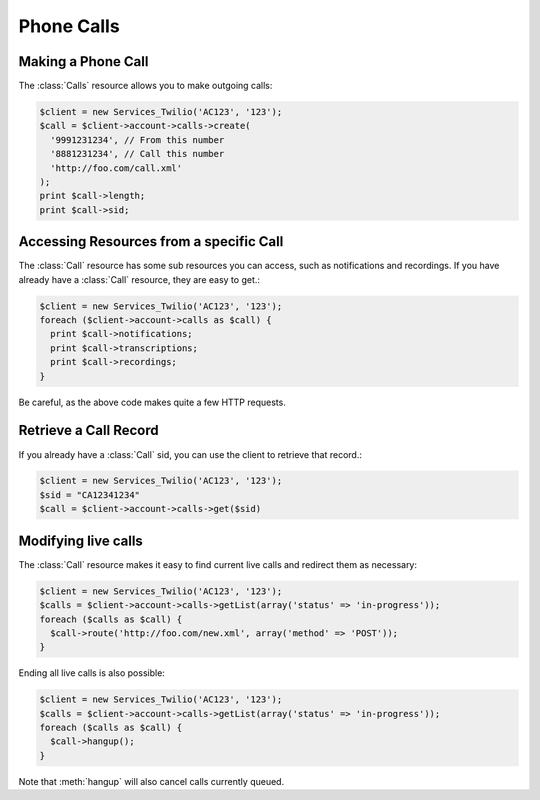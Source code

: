 =============
 Phone Calls
=============

Making a Phone Call
===================

The :class:`Calls` resource allows you to make outgoing calls:

.. code-block:: php

    $client = new Services_Twilio('AC123', '123');
    $call = $client->account->calls->create(
      '9991231234', // From this number
      '8881231234', // Call this number
      'http://foo.com/call.xml'
    );
    print $call->length;
    print $call->sid;

Accessing Resources from a specific Call
========================================

The :class:`Call` resource has some sub resources you can access, such as
notifications and recordings. If you have already have a :class:`Call`
resource, they are easy to get.:

.. code-block:: php

    $client = new Services_Twilio('AC123', '123');
    foreach ($client->account->calls as $call) {
      print $call->notifications;
      print $call->transcriptions;
      print $call->recordings;
    }

Be careful, as the above code makes quite a few HTTP requests.

Retrieve a Call Record
======================

If you already have a :class:`Call` sid, you can use the client to retrieve
that record.:

.. code-block:: php

    $client = new Services_Twilio('AC123', '123');
    $sid = "CA12341234"
    $call = $client->account->calls->get($sid)

Modifying live calls
====================

The :class:`Call` resource makes it easy to find current live calls and
redirect them as necessary:

.. code-block:: php

    $client = new Services_Twilio('AC123', '123');
    $calls = $client->account->calls->getList(array('status' => 'in-progress'));
    foreach ($calls as $call) {
      $call->route('http://foo.com/new.xml', array('method' => 'POST'));
    }

Ending all live calls is also possible:

.. code-block:: php

    $client = new Services_Twilio('AC123', '123');
    $calls = $client->account->calls->getList(array('status' => 'in-progress'));
    foreach ($calls as $call) {
      $call->hangup();
    }

Note that :meth:`hangup` will also cancel calls currently queued.
